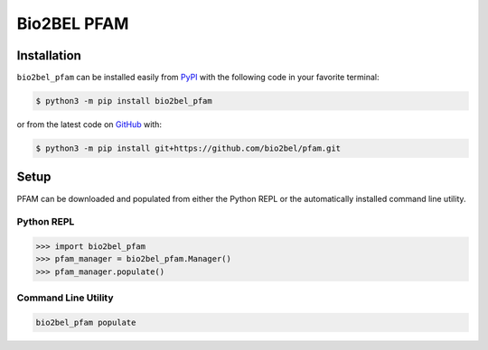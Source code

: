 Bio2BEL PFAM |build|
====================

Installation |pypi_version| |python_versions| |pypi_license|
------------------------------------------------------------
``bio2bel_pfam`` can be installed easily from
`PyPI <https://pypi.python.org/pypi/bio2bel_pfam>`_
with the following code in your favorite terminal:

.. code-block:: sh

    $ python3 -m pip install bio2bel_pfam

or from the latest code on `GitHub <https://github.com/bio2bel/pfam>`_ with:

.. code-block:: sh

    $ python3 -m pip install git+https://github.com/bio2bel/pfam.git

Setup
-----
PFAM can be downloaded and populated from either the
Python REPL or the automatically installed command line utility.

Python REPL
~~~~~~~~~~~
.. code-block:: python

    >>> import bio2bel_pfam
    >>> pfam_manager = bio2bel_pfam.Manager()
    >>> pfam_manager.populate()

Command Line Utility
~~~~~~~~~~~~~~~~~~~~
.. code-block:: sh

    bio2bel_pfam populate


.. |build| image:: https://travis-ci.com/bio2bel/pfam.svg?branch=master
    :target: https://travis-ci.org/bio2bel/pfam
    :alt: Build Status

.. |documentation| image:: http://readthedocs.org/projects/bio2bel-pfam/badge/?version=latest
    :target: http://bio2bel.readthedocs.io/projects/pfam/en/latest/?badge=latest
    :alt: Documentation Status

.. |pypi_version| image:: https://img.shields.io/pypi/v/bio2bel_pfam.svg
    :alt: Current version on PyPI

.. |coverage| image:: https://codecov.io/gh/bio2bel/pfam/coverage.svg?branch=master
    :target: https://codecov.io/gh/bio2bel/pfam?branch=master
    :alt: Coverage Status

.. |python_versions| image:: https://img.shields.io/pypi/pyversions/bio2bel_pfam.svg
    :alt: Stable Supported Python Versions

.. |pypi_license| image:: https://img.shields.io/pypi/l/bio2bel_pfam.svg
    :alt: MIT License
